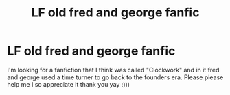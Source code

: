 #+TITLE: LF old fred and george fanfic

* LF old fred and george fanfic
:PROPERTIES:
:Author: yayyyyy788181
:Score: 2
:DateUnix: 1600735892.0
:DateShort: 2020-Sep-22
:FlairText: Request
:END:
I'm looking for a fanfiction that I think was called "Clockwork" and in it fred and george used a time turner to go back to the founders era. Please please help me I so appreciate it thank you yay :)))

